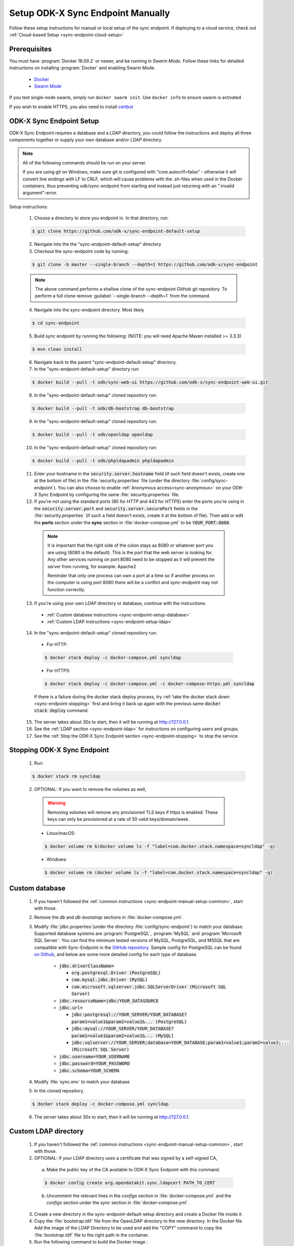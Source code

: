 .. spelling::
  phpLDAPadmin
  readonly
  ldapUrl
  ldap

.. _sync-endpoint-manual-setup:

Setup ODK-X Sync Endpoint Manually
==================================

Follow these setup instructions for manual or local setup of the sync
endpoint. If deploying to a cloud service, check out
:ref:`Cloud-based Setup <sync-endpoint-cloud-setup>`

Prerequisites
-------------

You must have :program:`Docker 18.09.2` or newer, and be running in *Swarm Mode*.
Follow these links for detailed instructions on installing :program:`Docker` and enabling Swarm Mode.

  - `Docker <https://docs.docker.com/install/>`_
  - `Swarm Mode <https://docs.docker.com/engine/swarm/swarm-tutorial/create-swarm/>`_

If you test single-node swarm, simply run ``docker swarm init``. Use ``docker info`` to ensure swarm is activated

If you wish to enable HTTPS, you also need to install `certbot <https://certbot.eff.org/>`_


.. _sync-endpoint-manual-setup-common:

ODK-X Sync Endpoint Setup
-------------------------

ODK-X Sync Endpoint requires a database and a *LDAP* directory, you could follow the instructions and deploy all three components together or supply your own database and/or *LDAP* directory.

.. note::

  All of the following commands should be run on your server.

  If you are using git on Windows, make sure git is configured with "core.autocrlf=false" - otherwise it will convert line endings with LF to CRLF, which will cause problems with the .sh-files when used in the Docker containers, thus preventing odk/sync-endpoint from starting and instead just returning with an ":invalid argument"-error. 

Setup instructions:

  1. Choose a directory to store you endpoint in. In that directory, run:

  .. code-block:: console

    $ git clone https://github.com/odk-x/sync-endpoint-default-setup
    
  2. Navigate into the the "sync-endpoint-default-setup" directory
  
  3. Checkout the sync-endpoint code by running:

  .. code-block:: console

    $ git clone -b master --single-branch --depth=1 https://github.com/odk-x/sync-endpoint

  .. note::

     The above command performs a shallow clone of the sync-endpoint GitHub git repository. To perform a full clone remove :guilabel:`--single-branch --depth=1` from the command.

  4. Navigate into the sync-endpoint directory. Most likely

  .. code-block:: console

    $ cd sync-endpoint
	
  5. Build sync endpoint by running the following: (NOTE: you will need Apache Maven installed >= 3.3.3)
  
  .. code-block:: console

    $ mvn clean install
	
  6. Navigate back to the parent "sync-endpoint-default-setup" directory. 
  
  7. In the "sync-endpoint-default-setup" directory run:

  .. code-block:: console

    $ docker build --pull -t odk/sync-web-ui https://github.com/odk-x/sync-endpoint-web-ui.git

  8. In the "sync-endpoint-default-setup" cloned repository run:

  .. code-block:: console

    $ docker build --pull -t odk/db-bootstrap db-bootstrap

  9. In the "sync-endpoint-default-setup" cloned repository run:

  .. code-block:: console

    $ docker build --pull -t odk/openldap openldap

  10. In the "sync-endpoint-default-setup" cloned repository run:

  .. code-block:: console

    $ docker build --pull -t odk/phpldapadmin phpldapadmin

  11. Enter your hostname in the :code:`security.server.hostname` field (if such field doesn't exists, create one at the bottom of file) in the :file:`security.properties` file (under the directory :file:`config/sync-endpoint`). You can also choose to enable :ref:`Anonymous access<sync-anonymous>` on your ODK-X Sync Endpoint by configuring the same :file:`security.properties` file.

  12. If you're not using the standard ports (80 for *HTTP* and 443 for *HTTPS*) enter the ports you're using in the :code:`security.server.port` and :code:`security.server.securePort` fields in the :file:`security.properties` (if such a field doesn't exists, create it at the bottom of file). Then add or edit the **ports** section under the **sync** section in :file:`docker-compose.yml` to be :code:`YOUR_PORT:8080`. 

    .. note::

      It is important that the right side of the colon stays as 8080 or whatever port you are using (8080 is the default). This is the port that the web server is looking for.
      Any other services running on port:8080 need to be stopped as it will prevent the server from running, for example: Apache2
      
      Reminder that only one process can own a port at a time so if another process on the computer is using port 8080 there will be a conflict and sync-endpoint may not function correctly.

  13. If you're using your own *LDAP* directory or database, continue with the instructions:

    - :ref:`Custom database instructions <sync-endpoint-setup-database>`
    - :ref:`Custom LDAP instructions <sync-endpoint-setup-ldap>`

  .. _sync-endpoint-deploy:

  14. In the "sync-endpoint-default-setup" cloned repository run:

    - For HTTP:
	
    .. code-block:: console

      $ docker stack deploy -c docker-compose.yml syncldap

    - For HTTPS:
	
    .. code-block:: console

       $ docker stack deploy -c docker-compose.yml -c docker-compose-https.yml syncldap
    
    If there is a failure during the docker stack deploy process, try :ref:`take the docker stack down <sync-endpoint-stopping>` first and bring it back up again with the previous same :code:`docker stack deploy` command.


  15. The server takes about 30s to start, then it will be running at http://127.0.0.1.
  16. See the :ref:`LDAP section <sync-endpoint-ldap>` for instructions on configuring users and groups.
  17. See the :ref:`Stop the ODK-X Sync Endpoint section <sync-endpoint-stopping>` to stop the service.
  
.. _sync-endpoint-stopping:

Stopping ODK-X Sync Endpoint
----------------------------

  1. Run:

  .. code-block:: console

    $ docker stack rm syncldap

  2. OPTIONAL: If you want to remove the volumes as well,

    .. Warning:: Removing volumes will remove any provisioned TLS keys
                 if https is enabled. These keys can only be
                 provisioned at a rate of 50 valid keys/domain/week.

    - Linux/macOS:

    .. code-block:: console

      $ docker volume rm $(docker volume ls -f "label=com.docker.stack.namespace=syncldap" -q)

    - Windows:

    .. code-block:: console

      $ docker volume rm (docker volume ls -f "label=com.docker.stack.namespace=syncldap" -q)

.. _sync-endpoint-setup-database:

Custom database
-------------------------

  1. If you haven't followed the :ref:`common instructions <sync-endpoint-manual-setup-common>`, start with those.
  2. Remove the *db* and *db-bootstrap* sections in :file:`docker-compose.yml`.
  3. Modify :file:`jdbc.properties`(under the directory :file:`config/sync-endpoint`) to match your database. Supported database systems are :program:`PostgreSQL`, :program:`MySQL` and :program:`Microsoft SQL Server`. You can find the minimum tested versions of MySQL, PostgreSQL, and MSSQL that are compatible with Sync-Endpoint in the `GitHub repository <https://github.com/odk-x/sync-endpoint/blob/master/docs/maven-full.md>`_. Sample config for PostgreSQL can be found `on Github <https://github.com/odk-x/sync-endpoint-default-setup>`_, and below are some more detailed config for each type of database.
  
	- :code:`jdbc.driverClassName=`
	
	  - :code:`org.postgresql.Driver (PostgreSQL)`
	  - :code:`com.mysql.jdbc.Driver (MySQL)`
	  - :code:`com.microsoft.sqlserver.jdbc.SQLServerDriver (Microsoft SQL Server)`
	  
	- :code:`jdbc.resourceName=jdbc/YOUR_DATASOURCE`
	- :code:`jdbc.url=`
	
	  - :code:`jdbc:postgresql://YOUR_SERVER/YOUR_DATABASE?param1=value1&param2=value2&... (PostgreSQL)`
	  - :code:`jdbc:mysql://YOUR_SERVER/YOUR_DATABASE?param1=value1&param2=value2&... (MySQL)`
	  - :code:`jdbc:sqlserver://YOUR_SERVER;database=YOUR_DATABASE;param1=value1;param2=value2;... (Microsoft SQL Server)`
	
	- :code:`jdbc.username=YOUR_USERNAME` 
	- :code:`jdbc.password=YOUR_PASSWORD`
	- :code:`jdbc.schema=YOUR_SCHEMA`
	
  4. Modify :file:`sync.env` to match your database
  5. In the cloned repository,

  .. code-block:: console

    $ docker stack deploy -c docker-compose.yml syncldap

  6. The server takes about 30s to start, then it will be running at http://127.0.0.1.

.. _sync-endpoint-setup-ldap:

Custom LDAP directory
-------------------------

  1. If you haven't followed the :ref:`common instructions <sync-endpoint-manual-setup-common>`, start with those.
  2. OPTIONAL: If your LDAP directory uses a certificate that was signed by a self-signed CA,

    a. Make the public key of the CA available to ODK-X Sync Endpoint with this command.

    .. code-block:: console

      $ docker config create org.opendatakit.sync.ldapcert PATH_TO_CERT

    b. Uncomment the relevant lines in the *configs* section in :file:`docker-compose.yml` and the *configs* section under the *sync* section in :file:`docker-compose.yml`.
       
  3. Create a new directory in the sync-endpoint-default-setup directory and create a Docker file inside it.
  4. Copy the :file:`bootstrap.ldif` file from the OpenLDAP directory to the new directory. In the Docker file Add the image of the LDAP Directory to be used 
     and add the "COPY" command to copy the :file:`bootstrap.ldif` file to the right path in the container.
  5. Run the following command to build the Docker image :
    
    .. code-block:: console

      $ docker build -t odk/[LDAP_DIRECTORY_NAME] [ Folder conatining the Docker file ]

  6. Replace the ldap-service image from :file:`docker-compose.yml` with odk/[LDAP_DIRECTORY_NAME].
  7. In the sync-endpoint-default-setup directory navigate to config/sync-endpoint. Modify the :file:`security.properties` file to fill in the Settings for LDAP 
     server. Set security.server.ldapUrl in security.properties to the new server url. The name of the service in Swarm would be same ( ldap-service ). So just 
     change the port number. After this following settings need to be configured in the same file for the LDAP server:

       - :guilabel:`security.server.ldapBaseDn`
       - :guilabel:`security.server.ldapPooled`
       - :guilabel:`security.server.userSearchBase`
       - :guilabel:`security.server.groupSearchBase`
       - :guilabel:`security.server.groupRoleAttribute`
       - :guilabel:`security.server.userFullnameAttribute`
       - :guilabel:`security.server.usernameAttribute`
       - :guilabel:`security.server.userDnPattern`
       - :guilabel:`security.server.memberOfGroupSearchFilter`
       - :guilabel:`security.server.serverGroupSearchFilter`

    .. note::

      The LDAP Directory here is configured to run inside the Docker Swarm. If you are running the LDAP Directory outside the Docker Swarm and it is accessible 
      for the containers inside the Docker Swarm, you can directly follow step 7 to configure it.

    .. note::

      The default configuration does not use ldaps or StartTLS because the LDAP directory communicates with the ODK-X Sync Endpoint over a secure overlay network. 
      You should use ldaps or StartTLS to communicate with your LDAP directory.

  8. In the cloned repository:

  .. code-block:: console

    $ docker stack deploy -c docker-compose.yml syncldap

  9. The server takes about 30s to start, then it will be running at http://127.0.0.1.

.. _sync-anonymous:

Anonymous Access for ODK-X Sync Endpoint
-----------------------------------------

Checking for Anonymous User Access
  If you have already created the Docker Config and deployed the Docker Stack.
  Navigate to http://[IP_ADDRESS]/web-ui/admin/users
  or http://[IP_ADDRESS]/odktables/[APP_NAME]/usersInfo 
  
  .. list-table:: Users and Permissions
   :widths: 20 25 55
   :header-rows: 1

   * - User ID
     - Full Name
     - Membership Roles
   * - anonymous
     - Anonymous Access
     - ROLE_USER, ROLE_SYNCHRONIZE_TABLES

  If you find a user with attributes as shown above then your server has Anonymous User Access. If not then you can easily add Anonymous User Access
  by following :ref:`Enabling or Disabling Anonymous User Access <sync-modify-anonymous>`.

.. _sync-modify-anonymous:

Enabling or Disabling Anonymous User Access
  1. If you have deployed the Docker Stack then may want to :ref:`Stop the ODK-X Sync Endpoint Server <sync-endpoint-stopping>` before proceeding.
  
  2. Navigate to `security.properties <https://github.com/odk-x/sync-endpoint-default-setup/blob/master/config/sync-endpoint/security.properties>`_ file which can be found under :file:`sync-endpoint-default-setup/config/sync-endpoint/` directory.

    - To Enable Anonymous access set the following fields to *true*

      .. code-block::

        sync.preference.anonymousTablesSync=true
        sync.preference.anonymousAttachmentAccess=true

    - To Disable Anonymous access set the following fields to *false*

      .. code-block::

        sync.preference.anonymousTablesSync=false
        sync.preference.anonymousAttachmentAccess=false
        
  3. Update the Docker Config by either recreating it or redeploying the Docker Stack.
  You can redeploy the stack using the following command.

    .. code-block:: console

      $ docker stack deploy -c /root/sync-endpoint-default-setup/docker-compose.yml syncldap
